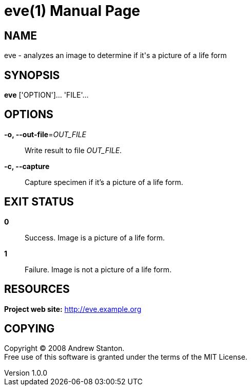 = eve(1)
Andrew Stanton
v1.0.0
:doctype: manpage
:manmanual: EVE
:mansource: EVE
:man-linkstyle: pass:[blue R < >]

== NAME

eve - analyzes an image to determine if it's a picture of a life form

== SYNOPSIS

*eve* ['OPTION']... 'FILE'...

== OPTIONS

*-o, --out-file*=_OUT_FILE_::
  Write result to file _OUT_FILE_.

*-c, --capture*::
  Capture specimen if it's a picture of a life form.

== EXIT STATUS

*0*::
  Success.
  Image is a picture of a life form.

*1*::
  Failure.
  Image is not a picture of a life form.

== RESOURCES

*Project web site:* http://eve.example.org

== COPYING

Copyright (C) 2008 {author}. +
Free use of this software is granted under the terms of the MIT License.
